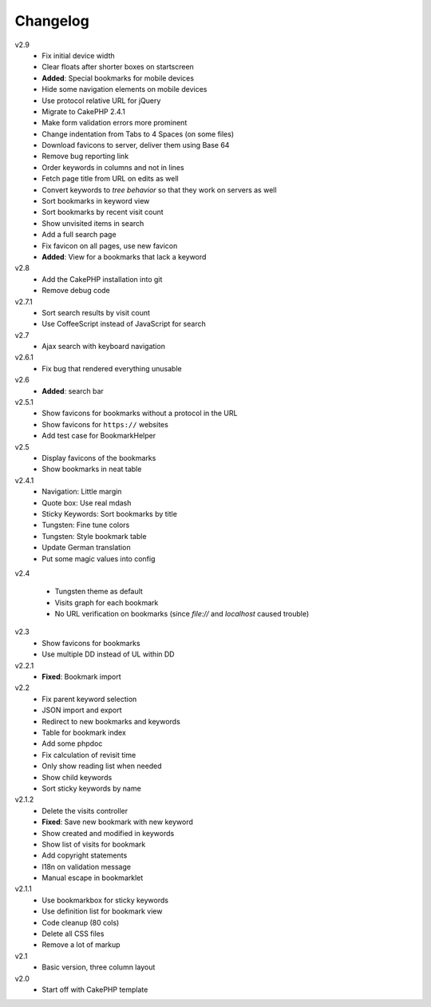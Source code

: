 .. Copyright © 2013 Martin Ueding <dev@martin-ueding.de>

#########
Changelog
#########

v2.9
    - Fix initial device width
    - Clear floats after shorter boxes on startscreen
    - **Added**: Special bookmarks for mobile devices
    - Hide some navigation elements on mobile devices
    - Use protocol relative URL for jQuery
    - Migrate to CakePHP 2.4.1
    - Make form validation errors more prominent
    - Change indentation from Tabs to 4 Spaces (on some files)
    - Download favicons to server, deliver them using Base 64
    - Remove bug reporting link
    - Order keywords in columns and not in lines
    - Fetch page title from URL on edits as well
    - Convert keywords to *tree behavior* so that they work on servers as well
    - Sort bookmarks in keyword view
    - Sort bookmarks by recent visit count
    - Show unvisited items in search
    - Add a full search page
    - Fix favicon on all pages, use new favicon
    - **Added**: View for a bookmarks that lack a keyword

v2.8
    - Add the CakePHP installation into git
    - Remove debug code
      
v2.7.1
    - Sort search results by visit count
    - Use CoffeeScript instead of JavaScript for search
      
v2.7
    - Ajax search with keyboard navigation
      
v2.6.1
    - Fix bug that rendered everything unusable
      
v2.6
    - **Added**: search bar
      
v2.5.1
    - Show favicons for bookmarks without a protocol in the URL
    - Show favicons for ``https://`` websites
    - Add test case for BookmarkHelper
      
v2.5
    - Display favicons of the bookmarks
    - Show bookmarks in neat table
      
v2.4.1
    - Navigation: Little margin
    - Quote box: Use real mdash
    - Sticky Keywords: Sort bookmarks by title
    - Tungsten: Fine tune colors
    - Tungsten: Style bookmark table
    - Update German translation
    - Put some magic values into config
v2.4

    - Tungsten theme as default
    - Visits graph for each bookmark
    - No URL verification on bookmarks (since `file://` and `localhost` caused trouble)
      
v2.3
    - Show favicons for bookmarks
    - Use multiple DD instead of UL within DD
      
v2.2.1
    - **Fixed**: Bookmark import
      
v2.2
    - Fix parent keyword selection
    - JSON import and export
    - Redirect to new bookmarks and keywords
    - Table for bookmark index
    - Add some phpdoc
    - Fix calculation of revisit time
    - Only show reading list when needed
    - Show child keywords
    - Sort sticky keywords by name
      
v2.1.2
    - Delete the visits controller
    - **Fixed**: Save new bookmark with new keyword
    - Show created and modified in keywords
    - Show list of visits for bookmark
    - Add copyright statements
    - I18n on validation message
    - Manual escape in bookmarklet
      
v2.1.1
    - Use bookmarkbox for sticky keywords
    - Use definition list for bookmark view
    - Code cleanup (80 cols)
    - Delete all CSS files
    - Remove a lot of markup
      
v2.1
    - Basic version, three column layout
      
v2.0
    - Start off with CakePHP template

.. vim: spell
